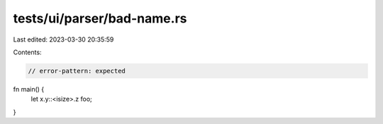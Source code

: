 tests/ui/parser/bad-name.rs
===========================

Last edited: 2023-03-30 20:35:59

Contents:

.. code-block:: rs

    // error-pattern: expected

fn main() {
  let x.y::<isize>.z foo;
}


